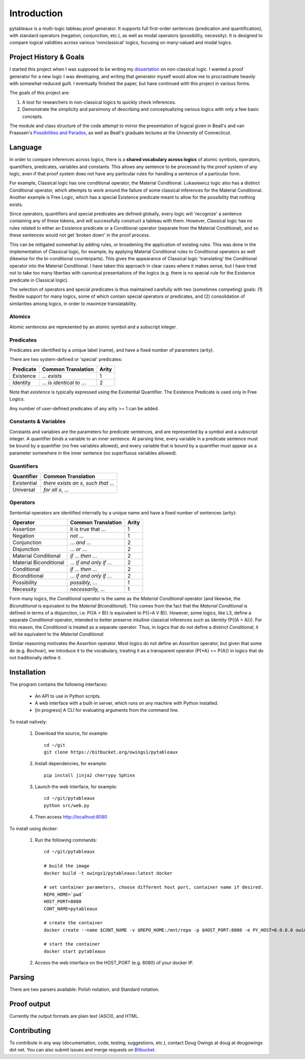 ************
Introduction
************

pytableaux is a multi-logic tableau proof generator. It supports full first-order 
sentences (predication and quantification), with standard operators (negation, 
conjunction, etc.), as well as modal operators (possibility, necessity). It is 
designed to compare logical validities across various 'nonclassical' logics, 
focusing on many-valued and modal logics.

Project History & Goals
=======================

I started this project when I was supposed to be writing my dissertation_ on 
non-classical logic. I wanted a proof generator for a new logic I was developing,
and writing that generator myself would allow me to procrastinate heavily with
somewhat-reduced guilt. I eventually finished the paper, but have continued with
this project in various forms.

The goals of this project are:

1. A tool for researchers in non-classical logics to quickly check inferences.

2. Demonstrate the simplicity and parsimony of describing and conceptualizing 
   various logics with only a few basic concepts.
   
The module and class structure of the code attempt to mirror the presentation of
logical given in Beall's and van Fraassen's `Possibilities and Paradox`_, as
well as Beall's graduate lectures at the University of Connecticut.

Language
========

In order to compare inferences across logics, there is a **shared vocabulary 
across logics** of atomic symbols, operators, quantifiers, predicates, variables 
and constants. This allows any sentence to be processed by the proof system of 
any logic, even if that proof system does not have any particular rules for 
handling a sentence of a particular form. 

For example, Classical logic has one conditional operator, the Material 
Conditional. Lukasiewicz logic also has a distinct Conditional operator,
which attempts to work around the failure of some classical inferences for the
Material Conditional. Another example is Free Logic, which has a special 
Existence predicate meant to allow for the possibility that nothing exists.

Since operators, quantifiers and special predicates are defined 
globally, every logic will 'recognize' a sentence containing any of these 
tokens, and will successfully construct a tableau with them. However, Classical 
logic has no rules related to either an Existence predicate or a Conditional 
operator (separate from the Material Conditional), and so these sentences would 
not get 'broken down' in the proof process. 

This can be mitigated somewhat by adding rules, or broadening the application 
of existing rules. This was done in the implementation of Classical logic, for 
example, by applying Material Conditional rules to Conditional operators as 
well (likewise for the bi-conditional counterparts). This gives the appearance 
of Classical logic 'translating' the Conditional operator into the Material 
Conditional. I have taken this approach in clear cases where it makes sense, 
but I have tried not to take too many liberties with canonical presentations of 
the logics (e.g. there is no special rule for the Existence predicate in 
Classical logic).

The selection of operators and special predicates is thus maintained carefully 
with two (sometimes competing) goals: (1) flexible support for many logics, some 
of which contain special operators or predicates, and (2) consolidation of 
similarities among logics, in order to maximize translatability.

Atomics
--------

Atomic sentences are represented by an atomic symbol and a subscript integer.

Predicates
----------

Predicates are identified by a unique label (name), and have a fixed number of 
parameters (arity).

There are two system-defined or 'special' predicates:

+------------------+----------------------------------+-------+
| Predicate        | Common Translation               | Arity |
+==================+==================================+=======+
| Existence        | ... *exists*                     |   1   |
+------------------+----------------------------------+-------+
| Identity         | ... *is identical to* ...        |   2   |
+------------------+----------------------------------+-------+
    
Note that *existence* is typically expressed using the Existential
Quantifier. The Existence Predicate is used only in Free Logics.

Any number of user-defined predicates of any arity >= 1 can be added.

Constants & Variables
---------------------

Constants and variables are the parameters for predicate sentences, and are 
represented by a symbol and a subscript integer. A quantifier *binds* a 
variable to an inner sentence. At parsing time, every variable in a predicate 
sentence must be bound by a quantifier (no free variables allowed), and every 
variable that is bound by a quantifier must appear as a parameter somewhere in 
the inner sentence (no superfluous variables allowed).

Quantifiers
-----------


+-----------------+------------------------------------------------+
| Quantifier      | Common Translation                             |
+=================+================================================+
| Existential     | *there exists an x, such that* ...             |
+-----------------+------------------------------------------------+
| Universal       | *for all x*, ...                               |
+-----------------+------------------------------------------------+


Operators
---------

Sentential operators are identified internally by a unique name and have a 
fixed number of sentences (arity):

+-------------------------+----------------------------------+-------+
| Operator                | Common Translation               | Arity |
+=========================+==================================+=======+
| Assertion               | it is true that ...              |   1   |
+-------------------------+----------------------------------+-------+
| Negation                | *not* ...                        |   1   |
+-------------------------+----------------------------------+-------+
| Conjunction             | ... *and* ...                    |   2   |
+-------------------------+----------------------------------+-------+
| Disjunction             | ... *or* ...                     |   2   |
+-------------------------+----------------------------------+-------+
| Material Conditional    | *if* ... *then* ...              |   2   |
+-------------------------+----------------------------------+-------+
| Material Biconditional  | ... *if and only if* ...         |   2   |
+-------------------------+----------------------------------+-------+
| Conditional             | *if* ... *then* ...              |   2   |
+-------------------------+----------------------------------+-------+
| Biconditional           | ... *if and only if* ...         |   2   |
+-------------------------+----------------------------------+-------+
| Possibility             | *possibly,* ...                  |   1   |
+-------------------------+----------------------------------+-------+
| Necessity               | *necessarily,* ...               |   1   |
+-------------------------+----------------------------------+-------+

Form many logics, the *Conditional* operator is the same as the *Material Conditional*
operator (and likewise, the *Biconditional* is equivalent to the *Material Biconditional*).
This comes from the fact that the *Material Conditional* is defined in terms of a
disjunction, i.e. P{(A > B)} is equivalent to P{(~A V B)}. However, some logics, like L3,
define a separate *Conditional* operator, intended to better preserve intuitive
classical inferences such as *Identity* (P{(A > A)}). For this reason, the *Conditional*
is treated as a separate operator. Thus, in logics that do not define a distinct *Conditional*,
it will be equivalent to the *Material Conditional*.

Similar reasoning motivates the *Assertion* operator. Most logics do not define an *Assertion*
operator, but given that some do (e.g. Bochvar), we introduce it to the vocabulary, treating
it as a transparent operator (P{\*A} == P{A}) in logics that do not traditionally define it.

Installation
============

The program contains the following interfaces:

    - An API to use in Python scripts.
    
    - A web interface with a built-in server, which runs on any machine with Python installed.
    
    - [in progress] A CLI for evaluating arguments from the command line.
    
To install natively:

    1. Download the source, for example::

        cd ~/git
        git clone https://bitbucket.org/owings1/pytableaux
    
    2. Install dependencies, for example::

        pip install jinja2 cherrypy Sphinx

    3. Launch the web interface, for example::

        cd ~/git/pytableaux
        python src/web.py

    4. Then access http://localhost:8080

To install using docker:

    1. Run the following commands::

        cd ~/git/pytableaux

        # build the image
        docker build -t owings1/pytableaux:latest docker

        # set container parameters, choose different host port, container name if desired.
        REPO_HOME=`pwd`
        HOST_PORT=8080
        CONT_NAME=pytableaux

        # create the container
        docker create --name $CONT_NAME -v $REPO_HOME:/mnt/repo -p $HOST_PORT:8080 -e PY_HOST=0.0.0.0 owings1/pytableaux

        # start the container
        docker start pytableaux

    2. Access the web interface on the HOST_PORT (e.g. 8080) of your docker IP.

Parsing
=======

There are two parsers available: Polish notation, and Standard notation.

Proof output
============

Currently the output formats are plain text (ASCII), and HTML.

Contributing
============

To contribute in any way (documentation, code, testing, suggestions, etc.), contact
Doug Owings at doug at dougowings dot net. You can also submit issues and merge requests
on `Bitbucket`_.


.. _dissertation: https://bytebucket.org/owings1/dissertation/raw/master/output/dissertation.pdf

.. _Possibilities and Paradox: https://global.oup.com/academic/product/possibilities-and-paradox-9780199259878?q=Possibilities%20and%20Paradox

.. _Bitbucket: https://bitbucket.org/owings1/pytableaux